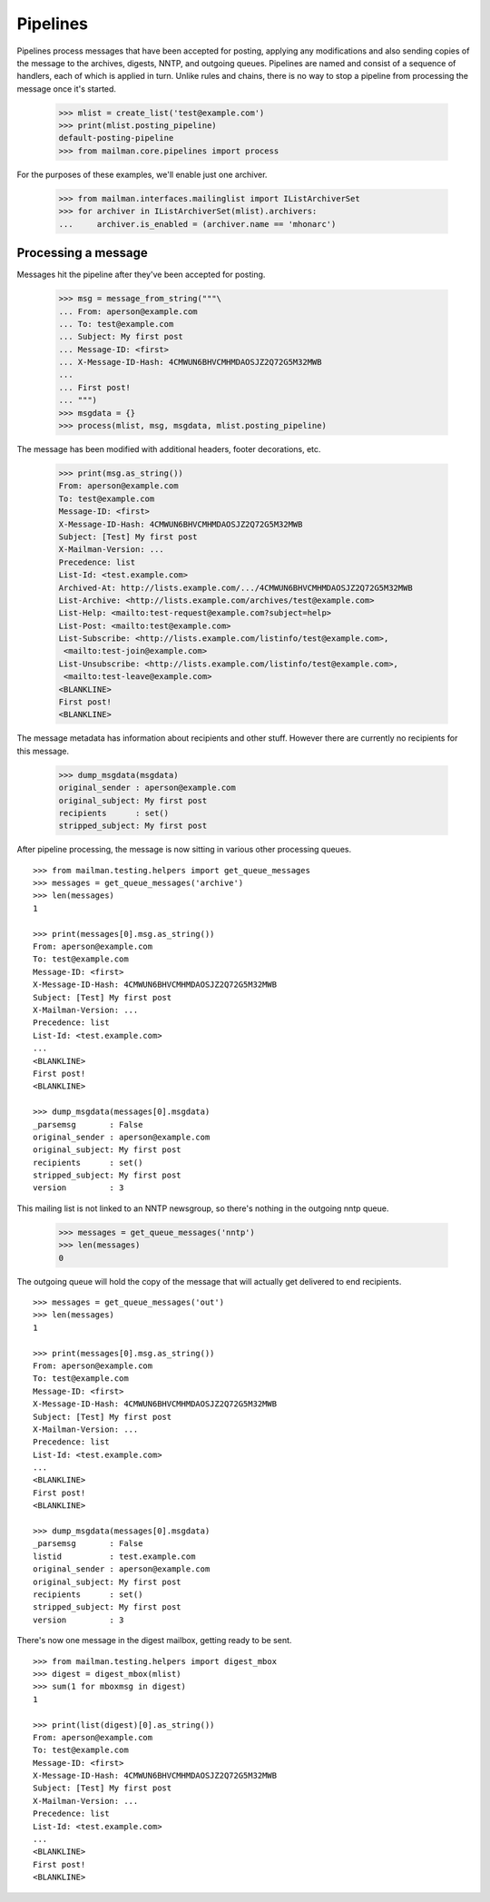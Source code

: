 =========
Pipelines
=========

Pipelines process messages that have been accepted for posting, applying any
modifications and also sending copies of the message to the archives, digests,
NNTP, and outgoing queues.  Pipelines are named and consist of a sequence of
handlers, each of which is applied in turn.  Unlike rules and chains, there is
no way to stop a pipeline from processing the message once it's started.

    >>> mlist = create_list('test@example.com')
    >>> print(mlist.posting_pipeline)
    default-posting-pipeline
    >>> from mailman.core.pipelines import process

For the purposes of these examples, we'll enable just one archiver.

    >>> from mailman.interfaces.mailinglist import IListArchiverSet
    >>> for archiver in IListArchiverSet(mlist).archivers:
    ...     archiver.is_enabled = (archiver.name == 'mhonarc')


Processing a message
====================

Messages hit the pipeline after they've been accepted for posting.

    >>> msg = message_from_string("""\
    ... From: aperson@example.com
    ... To: test@example.com
    ... Subject: My first post
    ... Message-ID: <first>
    ... X-Message-ID-Hash: 4CMWUN6BHVCMHMDAOSJZ2Q72G5M32MWB
    ...
    ... First post!
    ... """)
    >>> msgdata = {}
    >>> process(mlist, msg, msgdata, mlist.posting_pipeline)

The message has been modified with additional headers, footer decorations,
etc.

    >>> print(msg.as_string())
    From: aperson@example.com
    To: test@example.com
    Message-ID: <first>
    X-Message-ID-Hash: 4CMWUN6BHVCMHMDAOSJZ2Q72G5M32MWB
    Subject: [Test] My first post
    X-Mailman-Version: ...
    Precedence: list
    List-Id: <test.example.com>
    Archived-At: http://lists.example.com/.../4CMWUN6BHVCMHMDAOSJZ2Q72G5M32MWB
    List-Archive: <http://lists.example.com/archives/test@example.com>
    List-Help: <mailto:test-request@example.com?subject=help>
    List-Post: <mailto:test@example.com>
    List-Subscribe: <http://lists.example.com/listinfo/test@example.com>,
     <mailto:test-join@example.com>
    List-Unsubscribe: <http://lists.example.com/listinfo/test@example.com>,
     <mailto:test-leave@example.com>
    <BLANKLINE>
    First post!
    <BLANKLINE>

The message metadata has information about recipients and other stuff.
However there are currently no recipients for this message.

    >>> dump_msgdata(msgdata)
    original_sender : aperson@example.com
    original_subject: My first post
    recipients      : set()
    stripped_subject: My first post

After pipeline processing, the message is now sitting in various other
processing queues.
::

    >>> from mailman.testing.helpers import get_queue_messages
    >>> messages = get_queue_messages('archive')
    >>> len(messages)
    1

    >>> print(messages[0].msg.as_string())
    From: aperson@example.com
    To: test@example.com
    Message-ID: <first>
    X-Message-ID-Hash: 4CMWUN6BHVCMHMDAOSJZ2Q72G5M32MWB
    Subject: [Test] My first post
    X-Mailman-Version: ...
    Precedence: list
    List-Id: <test.example.com>
    ...
    <BLANKLINE>
    First post!
    <BLANKLINE>

    >>> dump_msgdata(messages[0].msgdata)
    _parsemsg       : False
    original_sender : aperson@example.com
    original_subject: My first post
    recipients      : set()
    stripped_subject: My first post
    version         : 3

This mailing list is not linked to an NNTP newsgroup, so there's nothing in
the outgoing nntp queue.

    >>> messages = get_queue_messages('nntp')
    >>> len(messages)
    0

The outgoing queue will hold the copy of the message that will actually get
delivered to end recipients.
::

    >>> messages = get_queue_messages('out')
    >>> len(messages)
    1

    >>> print(messages[0].msg.as_string())
    From: aperson@example.com
    To: test@example.com
    Message-ID: <first>
    X-Message-ID-Hash: 4CMWUN6BHVCMHMDAOSJZ2Q72G5M32MWB
    Subject: [Test] My first post
    X-Mailman-Version: ...
    Precedence: list
    List-Id: <test.example.com>
    ...
    <BLANKLINE>
    First post!
    <BLANKLINE>

    >>> dump_msgdata(messages[0].msgdata)
    _parsemsg       : False
    listid          : test.example.com
    original_sender : aperson@example.com
    original_subject: My first post
    recipients      : set()
    stripped_subject: My first post
    version         : 3

There's now one message in the digest mailbox, getting ready to be sent.
::

    >>> from mailman.testing.helpers import digest_mbox
    >>> digest = digest_mbox(mlist)
    >>> sum(1 for mboxmsg in digest)
    1

    >>> print(list(digest)[0].as_string())
    From: aperson@example.com
    To: test@example.com
    Message-ID: <first>
    X-Message-ID-Hash: 4CMWUN6BHVCMHMDAOSJZ2Q72G5M32MWB
    Subject: [Test] My first post
    X-Mailman-Version: ...
    Precedence: list
    List-Id: <test.example.com>
    ...
    <BLANKLINE>
    First post!
    <BLANKLINE>
